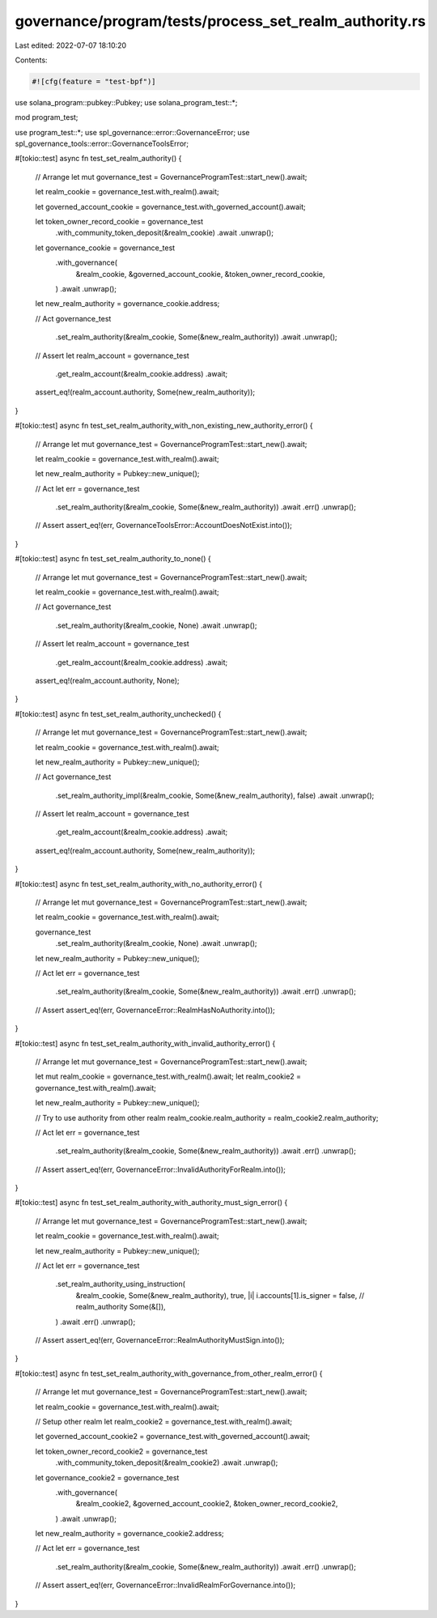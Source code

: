 governance/program/tests/process_set_realm_authority.rs
=======================================================

Last edited: 2022-07-07 18:10:20

Contents:

.. code-block:: rs

    #![cfg(feature = "test-bpf")]

use solana_program::pubkey::Pubkey;
use solana_program_test::*;

mod program_test;

use program_test::*;
use spl_governance::error::GovernanceError;
use spl_governance_tools::error::GovernanceToolsError;

#[tokio::test]
async fn test_set_realm_authority() {
    // Arrange
    let mut governance_test = GovernanceProgramTest::start_new().await;

    let realm_cookie = governance_test.with_realm().await;

    let governed_account_cookie = governance_test.with_governed_account().await;

    let token_owner_record_cookie = governance_test
        .with_community_token_deposit(&realm_cookie)
        .await
        .unwrap();

    let governance_cookie = governance_test
        .with_governance(
            &realm_cookie,
            &governed_account_cookie,
            &token_owner_record_cookie,
        )
        .await
        .unwrap();

    let new_realm_authority = governance_cookie.address;

    // Act
    governance_test
        .set_realm_authority(&realm_cookie, Some(&new_realm_authority))
        .await
        .unwrap();

    // Assert
    let realm_account = governance_test
        .get_realm_account(&realm_cookie.address)
        .await;

    assert_eq!(realm_account.authority, Some(new_realm_authority));
}

#[tokio::test]
async fn test_set_realm_authority_with_non_existing_new_authority_error() {
    // Arrange
    let mut governance_test = GovernanceProgramTest::start_new().await;

    let realm_cookie = governance_test.with_realm().await;

    let new_realm_authority = Pubkey::new_unique();

    // Act
    let err = governance_test
        .set_realm_authority(&realm_cookie, Some(&new_realm_authority))
        .await
        .err()
        .unwrap();

    // Assert
    assert_eq!(err, GovernanceToolsError::AccountDoesNotExist.into());
}

#[tokio::test]
async fn test_set_realm_authority_to_none() {
    // Arrange
    let mut governance_test = GovernanceProgramTest::start_new().await;

    let realm_cookie = governance_test.with_realm().await;

    // Act
    governance_test
        .set_realm_authority(&realm_cookie, None)
        .await
        .unwrap();

    // Assert
    let realm_account = governance_test
        .get_realm_account(&realm_cookie.address)
        .await;

    assert_eq!(realm_account.authority, None);
}

#[tokio::test]
async fn test_set_realm_authority_unchecked() {
    // Arrange
    let mut governance_test = GovernanceProgramTest::start_new().await;

    let realm_cookie = governance_test.with_realm().await;

    let new_realm_authority = Pubkey::new_unique();

    // Act
    governance_test
        .set_realm_authority_impl(&realm_cookie, Some(&new_realm_authority), false)
        .await
        .unwrap();

    // Assert
    let realm_account = governance_test
        .get_realm_account(&realm_cookie.address)
        .await;

    assert_eq!(realm_account.authority, Some(new_realm_authority));
}

#[tokio::test]
async fn test_set_realm_authority_with_no_authority_error() {
    // Arrange
    let mut governance_test = GovernanceProgramTest::start_new().await;

    let realm_cookie = governance_test.with_realm().await;

    governance_test
        .set_realm_authority(&realm_cookie, None)
        .await
        .unwrap();

    let new_realm_authority = Pubkey::new_unique();

    // Act
    let err = governance_test
        .set_realm_authority(&realm_cookie, Some(&new_realm_authority))
        .await
        .err()
        .unwrap();

    // Assert
    assert_eq!(err, GovernanceError::RealmHasNoAuthority.into());
}

#[tokio::test]
async fn test_set_realm_authority_with_invalid_authority_error() {
    // Arrange
    let mut governance_test = GovernanceProgramTest::start_new().await;

    let mut realm_cookie = governance_test.with_realm().await;
    let realm_cookie2 = governance_test.with_realm().await;

    let new_realm_authority = Pubkey::new_unique();

    // Try to use authority from other realm
    realm_cookie.realm_authority = realm_cookie2.realm_authority;

    // Act
    let err = governance_test
        .set_realm_authority(&realm_cookie, Some(&new_realm_authority))
        .await
        .err()
        .unwrap();

    // Assert
    assert_eq!(err, GovernanceError::InvalidAuthorityForRealm.into());
}

#[tokio::test]
async fn test_set_realm_authority_with_authority_must_sign_error() {
    // Arrange
    let mut governance_test = GovernanceProgramTest::start_new().await;

    let realm_cookie = governance_test.with_realm().await;

    let new_realm_authority = Pubkey::new_unique();

    // Act
    let err = governance_test
        .set_realm_authority_using_instruction(
            &realm_cookie,
            Some(&new_realm_authority),
            true,
            |i| i.accounts[1].is_signer = false, // realm_authority
            Some(&[]),
        )
        .await
        .err()
        .unwrap();

    // Assert
    assert_eq!(err, GovernanceError::RealmAuthorityMustSign.into());
}

#[tokio::test]
async fn test_set_realm_authority_with_governance_from_other_realm_error() {
    // Arrange
    let mut governance_test = GovernanceProgramTest::start_new().await;

    let realm_cookie = governance_test.with_realm().await;

    // Setup other realm
    let realm_cookie2 = governance_test.with_realm().await;

    let governed_account_cookie2 = governance_test.with_governed_account().await;

    let token_owner_record_cookie2 = governance_test
        .with_community_token_deposit(&realm_cookie2)
        .await
        .unwrap();

    let governance_cookie2 = governance_test
        .with_governance(
            &realm_cookie2,
            &governed_account_cookie2,
            &token_owner_record_cookie2,
        )
        .await
        .unwrap();

    let new_realm_authority = governance_cookie2.address;

    // Act
    let err = governance_test
        .set_realm_authority(&realm_cookie, Some(&new_realm_authority))
        .await
        .err()
        .unwrap();

    // Assert
    assert_eq!(err, GovernanceError::InvalidRealmForGovernance.into());
}


